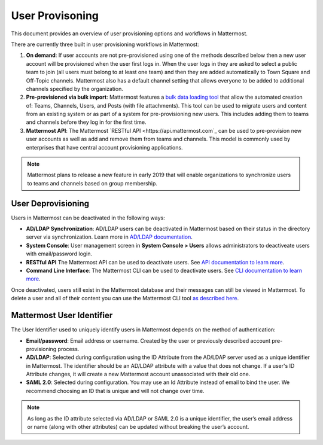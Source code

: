 .. _user-provisoning:

User Provisoning
=====================================

This document provides an overview of user provisioning options and workflows in Mattermost.

There are currently three built in user provisioning workflows in Mattermost:

1. **On demand**: If user accounts are not pre-provisioned using one of the methods described below then a new user account will be provisioned when the user first logs in. When the user logs in they are asked to select a public team to join (all users must belong to at least one team) and then they are added automatically to Town Square and Off-Topic channels. Mattermost also has a default channel setting that allows everyone to be added to additional channels specified by the organization.
2. **Pre-provisioned via bulk import**: Mattermost features a `bulk data loading tool <https://docs.mattermost.com/deployment/bulk-loading.html>`_ that allow the automated creation of: Teams, Channels, Users, and Posts (with file attachments). This tool can be used to migrate users and content from an existing system or as part of a system for pre-provisioning new users. This includes adding them to teams and channels before they log in for the first time.
3. **Mattermost API**: The Mattermost `RESTful API <https://api.mattermost.com`_ can be used to pre-provision new user accounts as well as add and remove them from teams and channels. This model is commonly used by enterprises that have central account provisioning applications.

.. note::

  Mattermost plans to release a new feature in early 2019 that will enable organizations to synchronize users to teams and channels based on group membership.

User Deprovisioning
--------------------

Users in Mattermost can be deactivated in the following ways:

- **AD/LDAP Synchronization**: AD/LDAP users can be deactivated in Mattermost based on their status in the directory server via synchronization. Learn more in `AD/LDAP documentation <https://docs.mattermost.com/deployment/sso-ldap.html#how-does-deactivating-users-work>`_.
- **System Console**: User management screen in **System Console > Users** allows administrators to deactiveate users with email/password login.
- **RESTful API** The Mattermost API can be used to deactivate users. See `API documentation to learn more <https://api.mattermost.com/#tag/users%2Fpaths%2F~1users~1%7Buser_id%7D%2Fdelete>`_.
- **Command Line Interface**: The Mattermost CLI can be used to deactivate users. See `CLI documentation to learn more <https://docs.mattermost.com/administration/command-line-tools.html#mattermost-user-deactivate>`_.

Once deactivated, users still exist in the Mattermost database and their messages can still be viewed in Mattermost.  To delete a user and all of their content you can use the Mattermost CLI tool `as described here <https://docs.mattermost.com/administration/command-line-tools.html#mattermost-user-delete>`_.

Mattermost User Identifier
-----------------------------

The User Identifier used to uniquely identify users in Mattermost depends on the method of authentication:

- **Email/password**: Email address or username. Created by the user or previously described account pre-provisioning process.
- **AD/LDAP**: Selected during configuration using the ID Attribute from the AD/LDAP server used as a unique identifier in Mattermost. The identifier should be an AD/LDAP attribute with a value that does not change. If a user's ID Attribute changes, it will create a new Mattermost account unassociated with their old one.
- **SAML 2.0**: Selected during configuration. You may use an Id Attribute instead of email to bind the user. We recommend choosing an ID that is unique and will not change over time.

.. note::

  As long as the ID attribute selected via AD/LDAP or SAML 2.0 is a unique identifier, the user’s email address or name (along with other attributes) can be updated without breaking the user’s account.
